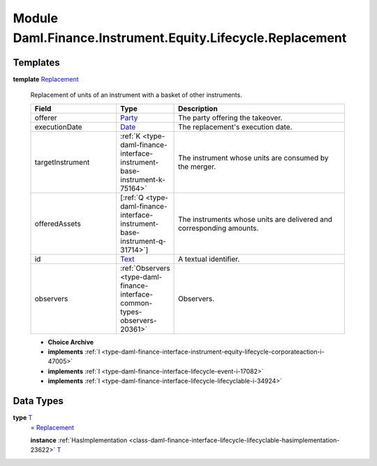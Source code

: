 .. Copyright (c) 2022 Digital Asset (Switzerland) GmbH and/or its affiliates. All rights reserved.
.. SPDX-License-Identifier: Apache-2.0

.. _module-daml-finance-instrument-equity-lifecycle-replacement-53459:

Module Daml.Finance.Instrument.Equity.Lifecycle.Replacement
================================================

Templates
---------

.. _type-daml-finance-instrument-equity-lifecycle-replacement-replacement-69986:

**template** `Replacement <type-daml-finance-instrument-equity-lifecycle-replacement-replacement-69986_>`_

  Replacement of units of an instrument with a basket of other instruments\.

  .. list-table::
     :widths: 15 10 30
     :header-rows: 1

     * - Field
       - Type
       - Description
     * - offerer
       - `Party <https://docs.daml.com/daml/stdlib/Prelude.html#type-da-internal-lf-party-57932>`_
       - The party offering the takeover\.
     * - executionDate
       - `Date <https://docs.daml.com/daml/stdlib/Prelude.html#type-da-internal-lf-date-32253>`_
       - The replacement's execution date\.
     * - targetInstrument
       - :ref:`K <type-daml-finance-interface-instrument-base-instrument-k-75164>`
       - The instrument whose units are consumed by the merger\.
     * - offeredAssets
       - \[:ref:`Q <type-daml-finance-interface-instrument-base-instrument-q-31714>`\]
       - The instruments whose units are delivered and corresponding amounts\.
     * - id
       - `Text <https://docs.daml.com/daml/stdlib/Prelude.html#type-ghc-types-text-51952>`_
       - A textual identifier\.
     * - observers
       - :ref:`Observers <type-daml-finance-interface-common-types-observers-20361>`
       - Observers\.

  + **Choice Archive**


  + **implements** :ref:`I <type-daml-finance-interface-instrument-equity-lifecycle-corporateaction-i-47005>`

  + **implements** :ref:`I <type-daml-finance-interface-lifecycle-event-i-17082>`

  + **implements** :ref:`I <type-daml-finance-interface-lifecycle-lifecyclable-i-34924>`

Data Types
----------

.. _type-daml-finance-instrument-equity-lifecycle-replacement-t-36756:

**type** `T <type-daml-finance-instrument-equity-lifecycle-replacement-t-36756_>`_
  \= `Replacement <type-daml-finance-instrument-equity-lifecycle-replacement-replacement-69986_>`_

  **instance** :ref:`HasImplementation <class-daml-finance-interface-lifecycle-lifecyclable-hasimplementation-23622>` `T <type-daml-finance-instrument-equity-lifecycle-replacement-t-36756_>`_
